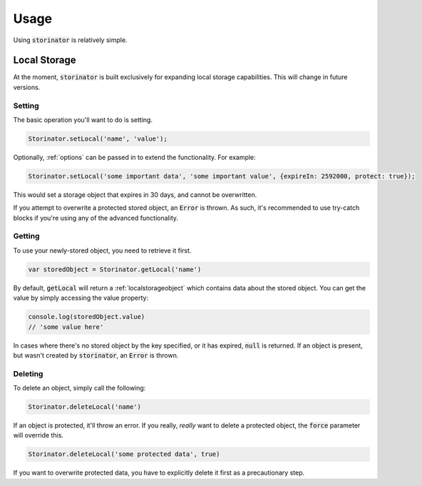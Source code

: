 *****
Usage
*****

Using :code:`storinator` is relatively simple.

.. _localStorage:
Local Storage
=============

At the moment, :code:`storinator` is built exclusively for expanding local storage capabilities. This will change
in future versions.

Setting
-------

The basic operation you'll want to do is setting.

.. code-block:: javascript

    Storinator.setLocal('name', 'value');

Optionally, :ref:`options` can be passed in to extend the functionality. For example:

.. code-block:: javascript

    Storinator.setLocal('some important data', 'some important value', {expireIn: 2592000, protect: true});

This would set a storage object that expires in 30 days, and cannot be overwritten.

If you attempt to overwrite a protected stored object, an :code:`Error` is thrown. As such, it's recommended to use
try-catch blocks if you're using any of the advanced functionality.

Getting
-------

To use your newly-stored object, you need to retrieve it first.

.. code-block:: javascript

    var storedObject = Storinator.getLocal('name')

By default, :code:`getLocal` will return a :ref:`localstorageobject` which contains data about the stored object.
You can get the value by simply accessing the value property:

.. code-block:: javascript

    console.log(storedObject.value)
    // 'some value here'

In cases where there's no stored object by the key specified, or it has expired, :code:`null` is returned. If an object is present, but
wasn't created by :code:`storinator`, an :code:`Error` is thrown.

Deleting
--------

To delete an object, simply call the following:

.. code-block:: javascript

    Storinator.deleteLocal('name')

If an object is protected, it'll throw an error. If you really, `really` want to delete a protected object,
the :code:`force` parameter will override this.

.. code-block:: javascript

    Storinator.deleteLocal('some protected data', true)

If you want to overwrite protected data, you have to explicitly delete it first as a precautionary step.